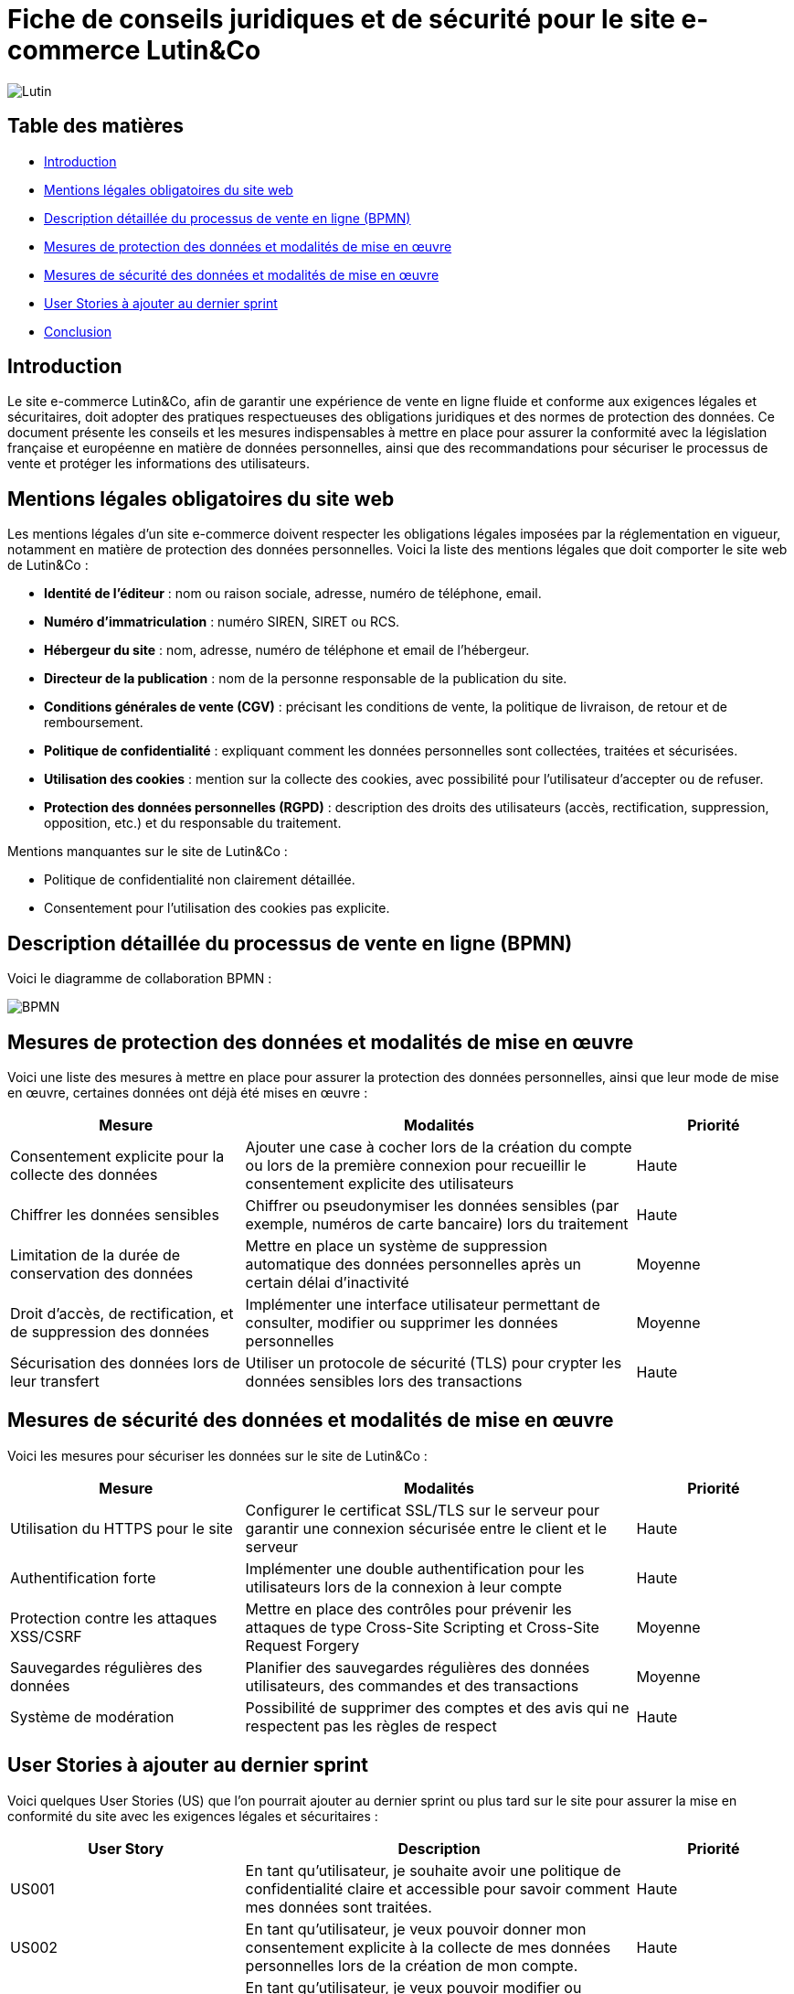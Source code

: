 = Fiche de conseils juridiques et de sécurité pour le site e-commerce Lutin&Co

image::GPO/images/Lutin.PNG[]

== Table des matières

- <<introduction,Introduction>>
- <<mentions_legales,Mentions légales obligatoires du site web>>
- <<processus_vente,Description détaillée du processus de vente en ligne (BPMN)>>
- <<protection_donnees,Mesures de protection des données et modalités de mise en œuvre>>
- <<securite_donnees,Mesures de sécurité des données et modalités de mise en œuvre>>
- <<user_stories,User Stories à ajouter au dernier sprint>>
- <<conclusion,Conclusion>>

[[introduction]]
== Introduction

Le site e-commerce Lutin&Co, afin de garantir une expérience de vente en ligne fluide et conforme aux exigences légales et sécuritaires, doit adopter des pratiques respectueuses des obligations juridiques et des normes de protection des données. Ce document présente les conseils et les mesures indispensables à mettre en place pour assurer la conformité avec la législation française et européenne en matière de données personnelles, ainsi que des recommandations pour sécuriser le processus de vente et protéger les informations des utilisateurs.

[[mentions_legales]]
== Mentions légales obligatoires du site web

Les mentions légales d’un site e-commerce doivent respecter les obligations légales imposées par la réglementation en vigueur, notamment en matière de protection des données personnelles. Voici la liste des mentions légales que doit comporter le site web de Lutin&Co :

- **Identité de l’éditeur** : nom ou raison sociale, adresse, numéro de téléphone, email.
- **Numéro d’immatriculation** : numéro SIREN, SIRET ou RCS.
- **Hébergeur du site** : nom, adresse, numéro de téléphone et email de l’hébergeur.
- **Directeur de la publication** : nom de la personne responsable de la publication du site.
- **Conditions générales de vente (CGV)** : précisant les conditions de vente, la politique de livraison, de retour et de remboursement.
- **Politique de confidentialité** : expliquant comment les données personnelles sont collectées, traitées et sécurisées.
- **Utilisation des cookies** : mention sur la collecte des cookies, avec possibilité pour l’utilisateur d’accepter ou de refuser.
- **Protection des données personnelles (RGPD)** : description des droits des utilisateurs (accès, rectification, suppression, opposition, etc.) et du responsable du traitement.

Mentions manquantes sur le site de Lutin&Co :

- Politique de confidentialité non clairement détaillée.
- Consentement pour l’utilisation des cookies pas explicite.

[[processus_vente]]
== Description détaillée du processus de vente en ligne (BPMN)

Voici le diagramme de collaboration BPMN :

image::imageDroit/BPMN.png[]

[[protection_donnees]]
== Mesures de protection des données et modalités de mise en œuvre

Voici une liste des mesures à mettre en place pour assurer la protection des données personnelles, ainsi que leur mode de mise en œuvre, certaines données ont déjà été mises en œuvre :

[cols="3,5,2"]
|===
| **Mesure** | **Modalités** | **Priorité**

| Consentement explicite pour la collecte des données | Ajouter une case à cocher lors de la création du compte ou lors de la première connexion pour recueillir le consentement explicite des utilisateurs | Haute
| Chiffrer les données sensibles | Chiffrer ou pseudonymiser les données sensibles (par exemple, numéros de carte bancaire) lors du traitement | Haute
| Limitation de la durée de conservation des données | Mettre en place un système de suppression automatique des données personnelles après un certain délai d'inactivité | Moyenne
| Droit d'accès, de rectification, et de suppression des données | Implémenter une interface utilisateur permettant de consulter, modifier ou supprimer les données personnelles | Moyenne
| Sécurisation des données lors de leur transfert | Utiliser un protocole de sécurité (TLS) pour crypter les données sensibles lors des transactions | Haute
|===

[[securite_donnees]]
== Mesures de sécurité des données et modalités de mise en œuvre

Voici les mesures pour sécuriser les données sur le site de Lutin&Co :

[cols="3,5,2"]
|===
| **Mesure** | **Modalités** | **Priorité**

| Utilisation du HTTPS pour le site | Configurer le certificat SSL/TLS sur le serveur pour garantir une connexion sécurisée entre le client et le serveur | Haute
| Authentification forte | Implémenter une double authentification pour les utilisateurs lors de la connexion à leur compte | Haute
| Protection contre les attaques XSS/CSRF | Mettre en place des contrôles pour prévenir les attaques de type Cross-Site Scripting et Cross-Site Request Forgery | Moyenne
| Sauvegardes régulières des données | Planifier des sauvegardes régulières des données utilisateurs, des commandes et des transactions | Moyenne
| Système de modération | Possibilité de supprimer des comptes et des avis qui ne respectent pas les règles de respect | Haute
|===

[[user_stories]]
== User Stories à ajouter au dernier sprint

Voici quelques User Stories (US) que l'on pourrait ajouter au dernier sprint ou plus tard sur le site pour assurer la mise en conformité du site avec les exigences légales et sécuritaires :

[cols="3,5,2"]
|===
| **User Story** | **Description** | **Priorité**

| US001 | En tant qu’utilisateur, je souhaite avoir une politique de confidentialité claire et accessible pour savoir comment mes données sont traitées. | Haute
| US002 | En tant qu’utilisateur, je veux pouvoir donner mon consentement explicite à la collecte de mes données personnelles lors de la création de mon compte. | Haute
| US003 | En tant qu’utilisateur, je veux pouvoir modifier ou supprimer mes données personnelles à tout moment via mon compte. | Moyenne
| US004 | En tant qu’utilisateur, je souhaite recevoir un email de confirmation de ma commande avec les informations nécessaires (produits, prix, délais de livraison). | Moyenne
| US005 | En tant que responsable sécurité, je souhaite implémenter une double authentification pour les connexions aux comptes utilisateurs. | Haute
|===

[[conclusion]]
== Conclusion

Lutin&Co doit veiller à respecter toutes les obligations légales liées à la protection des données personnelles et à la sécurité des informations utilisateurs, conformément au RGPD et aux autres régulations en vigueur. La mise en œuvre des recommandations juridiques et sécuritaires présentées dans ce document permettra de garantir non seulement la conformité du site, mais également de renforcer la confiance des utilisateurs en assurant un environnement sécurisé pour leurs achats en ligne. Le respect de ces bonnes pratiques est essentiel pour assurer la pérennité du site et la satisfaction de ses clients.
